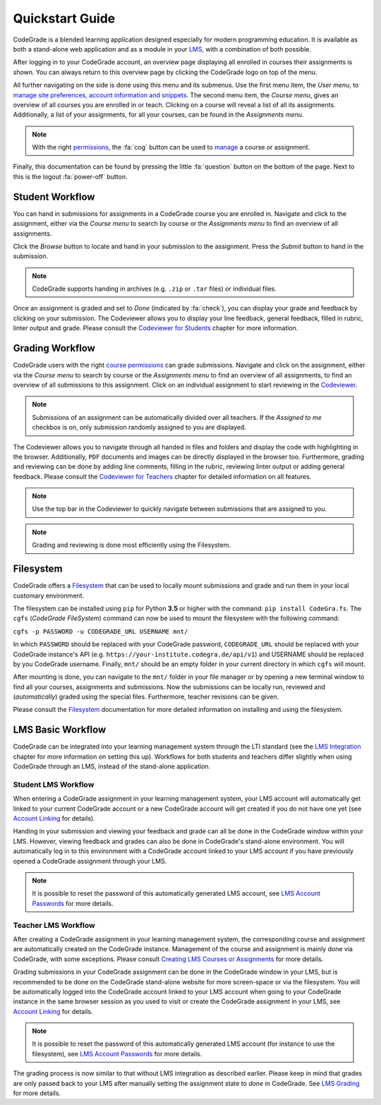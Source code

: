 Quickstart Guide
=================
CodeGrade is a blended learning application designed especially for modern
programming education. It is available as both a stand-alone web application and
as a module in your `LMS <lms.html>`__, with a combination of both possible.

After logging in to your CodeGrade account, an overview page displaying all
enrolled in courses their assignments is shown. You can always return to this
overview page by clicking the CodeGrade logo on top of the menu.

All further navigating on the side is done using this menu and its submenus. Use
the first menu item, the *User menu*, to `manage site preferences, account
information and snippets <preferences.html>`__. The second menu item, the
*Course menu*, gives an overview of all courses you are enrolled in or teach.
Clicking on a course will reveal a list of all its assignments. Additionally,
a list of your assignments, for all your courses, can be found in the
*Assignments menu*.

.. note:: With the right `permissions <permissions.html>`__, the :fa:`cog` button can be used to `manage <management.html>`__ a course or assignment.

Finally, this documentation can be found by pressing the little :fa:`question`
button on the bottom of the page. Next to this is the logout :fa:`power-off`
button.

Student Workflow
-----------------
You can hand in submissions for assignments in a CodeGrade course you are
enrolled in. Navigate and click to the assignment, either via the *Course menu*
to search by course or the *Assignments menu* to find an overview of all
assignments.

Click the *Browse* button to locate and hand in your submission to the
assignment. Press the *Submit* button to hand in the submission.

.. note:: CodeGrade supports handing in archives (e.g. ``.zip`` or ``.tar`` files) or individual files.

Once an assignment is graded and set to *Done* (indicated by :fa:`check`), you
can display your grade and feedback by clicking on your submission. The
Codeviewer allows you to display your line feedback, general feedback, filled in
rubric, linter output and grade. Please consult the
`Codeviewer for Students <codeviewer.html#codeviewer-for-students>`__ chapter
for more information.

Grading Workflow
-----------------
CodeGrade users with the right
`course permissions <permissions.html#course-permissions>`__ can grade
submissions. Navigate and click on the assignment, either via the *Course menu*
to search by course or the *Assignments menu* to find an overview of all
assignments, to find an overview of all submissions to this assignment. Click
on an individual assignment to start reviewing in the
`Codeviewer <codeviewer.html#codeviewer-for-teachers>`__.

.. note:: Submissions of an assignment can be automatically divided over all teachers. If the *Assigned to me* checkbox is on, only submission randomly assigned to you are displayed.

The Codeviewer allows you to navigate through all handed in files and folders
and display the code with highlighting in the browser. Additionally, ``PDF``
documents and images can be directly displayed in the browser too. Furthermore,
grading and reviewing can be done by adding line comments, filling in the
rubric, reviewing linter output or adding general feedback. Please consult the
`Codeviewer for Teachers <codeviewer.html#codeviewer-for-teachers>`__ chapter
for detailed information on all features.

.. note:: Use the top bar in the Codeviewer to quickly navigate between submissions that are assigned to you.

.. note:: Grading and reviewing is done most efficiently using the Filesystem.

Filesystem
-----------
CodeGrade offers a `Filesystem <https://fs-docs.codegra.de>`__ that can be used to locally
mount submissions and grade and run them in your local customary environment.

The filesystem can be installed using ``pip`` for Python **3.5** or higher with
the command: ``pip install CodeGra.fs``. The ``cgfs`` (*CodeGrade FileSystem*)
command can now be used to mount the filesystem with the following command:

``cgfs -p PASSWORD -u CODEGRADE_URL USERNAME mnt/``

In which ``PASSWORD`` should be replaced with your CodeGrade password,
``CODEGRADE_URL`` should be replaced with your CodeGrade instance's API (e.g.
``https://your-institute.codegra.de/api/v1``) and USERNAME should be replaced
by you CodeGrade username. Finally, ``mnt/`` should be an empty folder in your
current directory in which ``cgfs`` will mount.

After mounting is done, you can navigate to the ``mnt/`` folder in your
file manager or by opening a new terminal window to find all your courses,
assignments and submissions. Now the submissions can be locally run, reviewed
and (*automatically*) graded using the special files. Furthermore, teacher
revisions can be given.

Please consult the `Filesystem <https://fs-docs.codegra.de>`__ documentation for more
detailed information on installing and using the filesystem.

LMS Basic Workflow
-------------------------------
CodeGrade can be integrated into your learning management system through the
LTI standard (see the `LMS Integration <lms.html>`__ chapter for more
information on setting this up). Workflows for both students and teachers differ
slightly when using CodeGrade through an LMS, instead of the stand-alone
application.

Student LMS Workflow
~~~~~~~~~~~~~~~~~~~~~~
When entering a CodeGrade assignment in your learning management system, your
LMS account will automatically get linked to your current CodeGrade account or
a new CodeGrade account will get created if you do not have one yet (see
`Account Linking <lms.html#account-linking>`__ for details).

Handing in your submission and viewing your feedback and grade can all be done
in the CodeGrade window within your LMS. However, viewing feedback and grades
can also be done in CodeGrade's stand-alone environment. You will automatically
log in to this environment with a CodeGrade account linked to your LMS account
if you have previously opened a CodeGrade assignment through your LMS.

.. note:: It is possible to reset the password of this automatically generated LMS account, see `LMS Account Passwords <preferences.html#lms-account-passwords>`__ for more details.

Teacher LMS Workflow
~~~~~~~~~~~~~~~~~~~~~
After creating a CodeGrade assignment in your learning management system, the
corresponding course and assignment are automatically created on the CodeGrade
instance. Management of the course and assignment is mainly done via CodeGrade,
with some exceptions. Please consult `Creating LMS Courses or Assignments
<lms.html#creating-courses-or-assignments>`__ for more details.

Grading submissions in your CodeGrade assignment can be done in the CodeGrade
window in your LMS, but is recommended to be done on the CodeGrade stand-alone
website for more screen-space or via the filesystem. You will be automatically
logged into the CodeGrade account linked to your LMS account when going to
your CodeGrade instance in the same browser session as you used to visit or
create the CodeGrade assignment in your LMS, see
`Account Linking <lms.html#account-linking>`__ for details.

.. note:: It is possible to reset the password of this automatically generated LMS account (for instance to use the filesystem), see `LMS Account Passwords <preferences.html#lms-account-passwords>`__ for more details.

The grading process is now similar to that without LMS integration as described
earlier. Please keep in mind that grades are only passed back to your LMS after
manually setting the assignment state to *done* in CodeGrade. See
`LMS Grading <lms.html#grading>`__ for more details.
